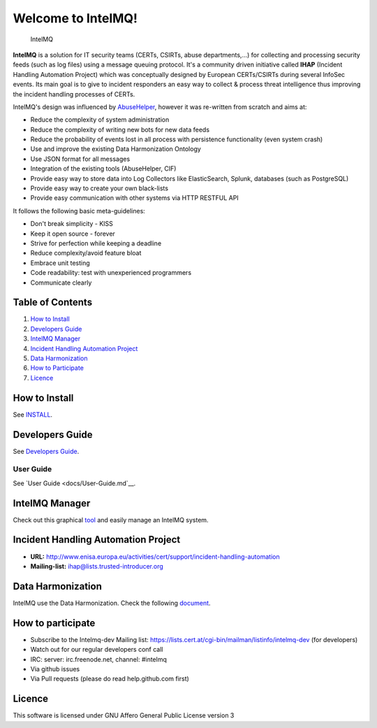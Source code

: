 ===================
Welcome to IntelMQ!
===================

.. figure:: https://raw.githubusercontent.com/certtools/intelmq/master/docs/images/Logo_Intel_MQ.png
   :alt: IntelMQ

   IntelMQ

|Build Status| |codecov.io|

**IntelMQ** is a solution for IT security teams (CERTs, CSIRTs, abuse departments,...) 
for collecting and processing security feeds (such as log files) using a message queuing
protocol. It's a community driven initiative called **IHAP** (Incident
Handling Automation Project) which was conceptually designed by European
CERTs/CSIRTs during several InfoSec events. Its main goal is to give to
incident responders an easy way to collect & process threat intelligence
thus improving the incident handling processes of CERTs.

IntelMQ's design was influenced by
`AbuseHelper <https://github.com/abusesa/abusehelper>`__,
however it was re-written from scratch and aims at:

-  Reduce the complexity of system administration
-  Reduce the complexity of writing new bots for new data feeds
-  Reduce the probability of events lost in all process with persistence
   functionality (even system crash)
-  Use and improve the existing Data Harmonization Ontology
-  Use JSON format for all messages
-  Integration of the existing tools (AbuseHelper, CIF)
-  Provide easy way to store data into Log Collectors like
   ElasticSearch, Splunk, databases (such as PostgreSQL)
-  Provide easy way to create your own black-lists
-  Provide easy communication with other systems via HTTP RESTFUL API

It follows the following basic meta-guidelines:

-  Don't break simplicity - KISS
-  Keep it open source - forever
-  Strive for perfection while keeping a deadline
-  Reduce complexity/avoid feature bloat
-  Embrace unit testing
-  Code readability: test with unexperienced programmers
-  Communicate clearly

Table of Contents
=================

1. `How to Install <#how-to-install>`__
2. `Developers Guide <#developers-guide>`__
3. `IntelMQ Manager <#intelmq-manager>`__
4. `Incident Handling Automation
   Project <#incident-handling-automation-project>`__
5. `Data Harmonization <#data-harmonization>`__
6. `How to Participate <#how-to-participate>`__
7. `Licence <#licence>`__

How to Install
==============

See `INSTALL <docs/INSTALL.md>`__.

Developers Guide
================

See `Developers Guide <docs/Developers-Guide.md>`__.

User Guide
----------------

See `User Guide <docs/User-Guide.md`__.

IntelMQ Manager
===============

Check out this graphical
`tool <https://github.com/certtools/intelmq-manager>`__ and easily
manage an IntelMQ system.

Incident Handling Automation Project
====================================

-  **URL:**
   http://www.enisa.europa.eu/activities/cert/support/incident-handling-automation
-  **Mailing-list:** ihap@lists.trusted-introducer.org

Data Harmonization
==================

IntelMQ use the Data Harmonization. Check the following
`document <docs/Data-Harmonization.md>`__.

How to participate
==================

-  Subscribe to the Intelmq-dev Mailing list:
   https://lists.cert.at/cgi-bin/mailman/listinfo/intelmq-dev (for
   developers)
-  Watch out for our regular developers conf call
-  IRC: server: irc.freenode.net, channel: #intelmq
-  Via github issues
-  Via Pull requests (please do read help.github.com first)

Licence
=======

This software is licensed under GNU Affero General Public License
version 3

.. |Build Status| image:: https://travis-ci.org/certtools/intelmq.svg?branch=master
   :target: https://travis-ci.org/certtools/intelmq
.. |codecov.io| image:: https://codecov.io/github/certtools/intelmq/coverage.svg?branch=master
   :target: https://codecov.io/github/certtools/intelmq?branch=master
